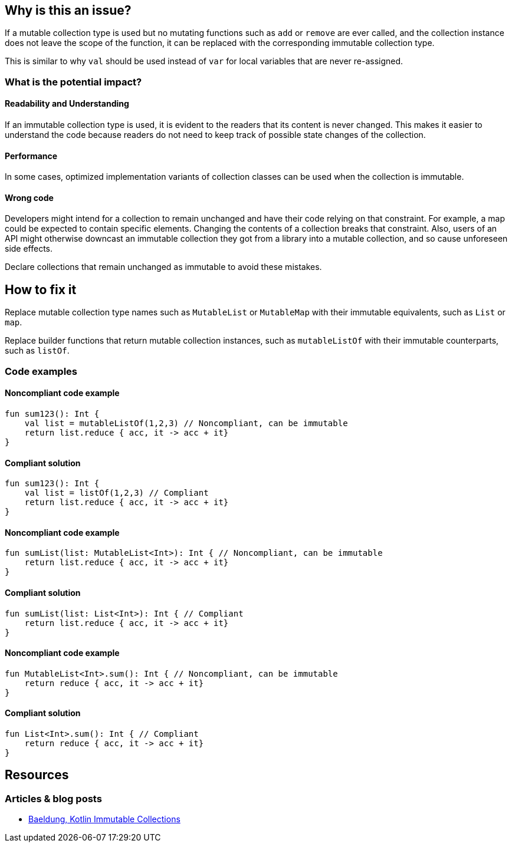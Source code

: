 == Why is this an issue?

If a mutable collection type is used but no mutating functions such as `add` or `remove` are ever called,
and the collection instance does not leave the scope of the function,
it can be replaced with the corresponding immutable collection type.

This is similar to why `val` should be used instead of `var` for local variables that are never re-assigned.

=== What is the potential impact?

==== Readability and Understanding

If an immutable collection type is used, it is evident to the readers that its content is never changed.
This makes it easier to understand the code because readers do not need to keep track of possible state changes of the collection.

==== Performance

In some cases, optimized implementation variants of collection classes can be used when the collection is immutable.

==== Wrong code

Developers might intend for a collection to remain unchanged and have their code relying on that constraint.
For example, a map could be expected to contain specific elements.
Changing the contents of a collection breaks that constraint.
Also, users of an API might otherwise downcast an immutable collection they got from a library
into a mutable collection, and so cause unforeseen side effects.

Declare collections that remain unchanged as immutable to avoid these mistakes.

== How to fix it

Replace mutable collection type names such as `MutableList` or `MutableMap`
with their immutable equivalents, such as `List` or `map`.

Replace builder functions that return mutable collection instances,
such as `mutableListOf` with their immutable counterparts, such as `listOf`.

=== Code examples

==== Noncompliant code example

[source,kotlin,diff-id=1,diff-type=noncompliant]
----
fun sum123(): Int {
    val list = mutableListOf(1,2,3) // Noncompliant, can be immutable
    return list.reduce { acc, it -> acc + it}
}
----

==== Compliant solution

[source,kotlin,diff-id=1,diff-type=compliant]
----
fun sum123(): Int {
    val list = listOf(1,2,3) // Compliant
    return list.reduce { acc, it -> acc + it}
}
----

==== Noncompliant code example

[source,kotlin,diff-id=2,diff-type=noncompliant]
----
fun sumList(list: MutableList<Int>): Int { // Noncompliant, can be immutable
    return list.reduce { acc, it -> acc + it}
}
----

==== Compliant solution

[source,kotlin,diff-id=2,diff-type=compliant]
----
fun sumList(list: List<Int>): Int { // Compliant
    return list.reduce { acc, it -> acc + it}
}
----

==== Noncompliant code example

[source,kotlin,diff-id=3,diff-type=noncompliant]
----
fun MutableList<Int>.sum(): Int { // Noncompliant, can be immutable
    return reduce { acc, it -> acc + it}
}
----

==== Compliant solution

[source,kotlin,diff-id=3,diff-type=compliant]
----
fun List<Int>.sum(): Int { // Compliant
    return reduce { acc, it -> acc + it}
}
----

== Resources

=== Articles & blog posts

* https://www.baeldung.com/kotlin/immutable-collections[Baeldung, Kotlin Immutable Collections]
